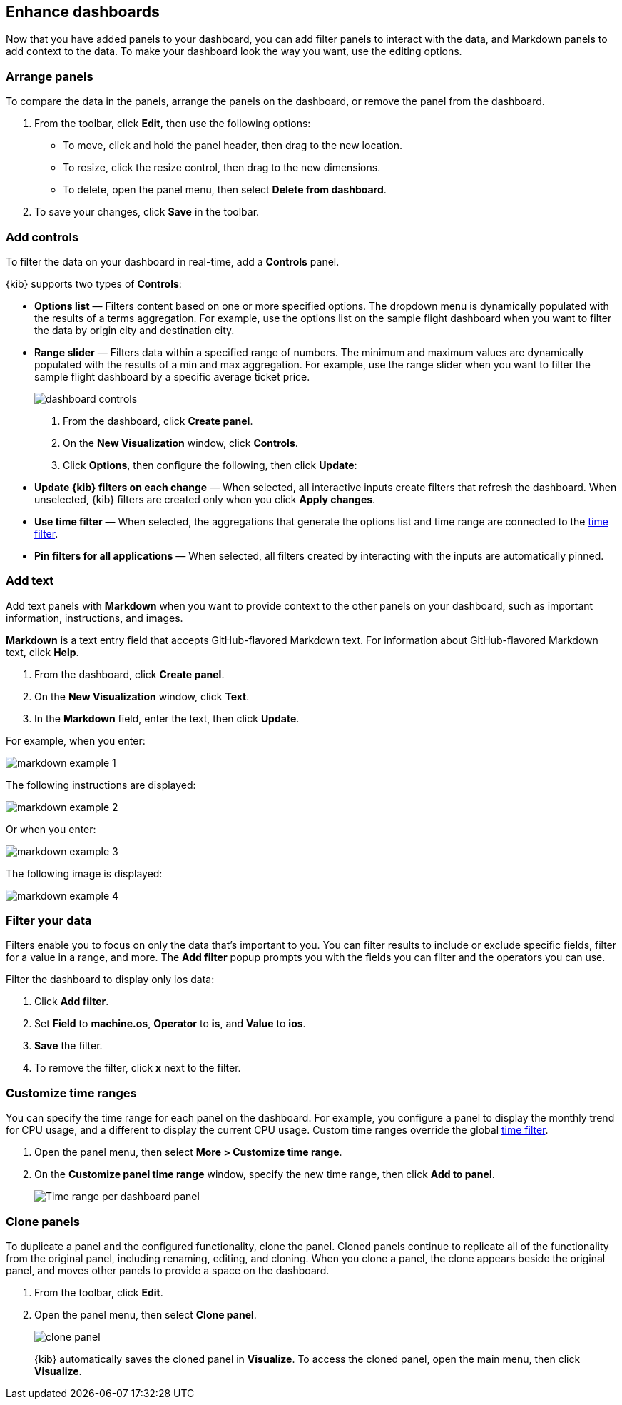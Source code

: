 [[enhance-dashboards]]
== Enhance dashboards

Now that you have added panels to your dashboard, you can add filter panels to interact with the data, and Markdown panels to add context to the data. 
To make your dashboard look the way you want, use the editing options.

[float]
[[arrange-panels]]
[[moving-containers]]
[[resizing-containers]]
=== Arrange panels

To compare the data in the panels, arrange the panels on the dashboard, or remove the panel from the dashboard.

. From the toolbar, click *Edit*, then use the following options:

* To move, click and hold the panel header, then drag to the new location.

* To resize, click the resize control, then drag to the new dimensions.

* To delete, open the panel menu, then select *Delete from dashboard*.

. To save your changes, click *Save* in the toolbar.

[float]
[[add-controls]]
=== Add controls

To filter the data on your dashboard in real-time, add a *Controls* panel.

{kib} supports two types of *Controls*:

* *Options list* — Filters content based on one or more specified options. The dropdown menu is dynamically populated with the results of a terms aggregation. 
For example, use the options list on the sample flight dashboard when you want to filter the data by origin city and destination city.

* *Range slider* — Filters data within a specified range of numbers. The minimum and maximum values are dynamically populated with the results of a 
min and max aggregation. For example, use the range slider when you want to filter the sample flight dashboard by a specific average ticket price.
+
[role="screenshot"]
image::images/dashboard-controls.png[]

. From the dashboard, click *Create panel*.

. On the *New Visualization* window, click *Controls*.

. Click *Options*, then configure the following, then click *Update*:

* *Update {kib} filters on each change* &mdash; When selected, all interactive inputs create filters that refresh the dashboard. When unselected,
 {kib} filters are created only when you click *Apply changes*.

* *Use time filter* &mdash; When selected, the aggregations that generate the options list and time range are connected to the <<set-time-filter,time filter>>.

* *Pin filters for all applications* &mdash; When selected, all filters created by interacting with the inputs are automatically pinned.

[float]
[[add-text]]
=== Add text

Add text panels with *Markdown* when you want to provide context to the other panels on your dashboard, such as important information, instructions, and images.

*Markdown* is a text entry field that accepts GitHub-flavored Markdown text. For information about GitHub-flavored Markdown text, click *Help*.

. From the dashboard, click *Create panel*.

. On the *New Visualization* window, click *Text*.

. In the *Markdown* field, enter the text, then click *Update*.

For example, when you enter:

[role="screenshot"]
image::images/markdown_example_1.png[]

The following instructions are displayed:

[role="screenshot"]
image::images/markdown_example_2.png[]

Or when you enter:

[role="screenshot"]
image::images/markdown_example_3.png[]

The following image is displayed:

[role="screenshot"]
image::images/markdown_example_4.png[]

[float]
[[filter-in-dashboard]]
=== Filter your data

Filters enable you to focus on only the data that's important to you.
You can filter results to include or exclude specific fields, filter for a value in a range,
and more. The *Add filter* popup prompts you with the fields you can filter
and the operators you can use.

Filter the dashboard to display only ios data:

. Click *Add filter*.
. Set *Field* to *machine.os*, *Operator* to *is*, and *Value* to *ios*.
. *Save* the filter.
. To remove the filter, click *x* next to the filter.

[float]
[[dashboard-customize-filter]]
=== Customize time ranges

You can specify the time range for each panel on the dashboard. For example, you configure a panel to display
the monthly trend for CPU usage, and a different to display the current CPU usage. Custom time ranges override the global <<set-time-filter,time filter>>.

. Open the panel menu, then select *More > Customize time range*.

. On the *Customize panel time range* window, specify the new time range, then click *Add to panel*.
+
[role="screenshot"]
image:images/time_range_per_panel.gif[Time range per dashboard panel]

[float]
[[clone-panels]]
=== Clone panels

To duplicate a panel and the configured functionality, clone the panel. Cloned panels continue to replicate all of the functionality from the original panel, 
including renaming, editing, and cloning. When you clone a panel, the clone appears beside the original panel, and moves other panels to provide a space on the 
dashboard.

. From the toolbar, click *Edit*. 

. Open the panel menu, then select *Clone panel*. 
+
[role="screenshot"]
image:images/clone_panel.gif[clone panel]
+
{kib} automatically saves the cloned panel in *Visualize*. To access the cloned panel, open the main menu, then click *Visualize*.




